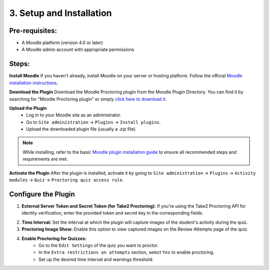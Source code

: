 3. Setup and Installation
=========================

Pre-requisites:
---------------
- A Moodle platform (version 4.0 or later)
- A Moodle admin account with appropriate permissions

Steps:
------
**Install Moodle**  
If you haven't already, install Moodle on your server or hosting platform. Follow the official `Moodle installation instructions <https://docs.moodle.org/405/en/Installing_Moodle>`_.

**Download the Plugin**  
Download the Moodle Proctoring plugin from the Moodle Plugin Directory. You can find it by searching for "Moodle Proctoring plugin" or simply `click here to download it <https://moodle.org/plugins/quizaccess_quizproctoring>`_.

.. image:: images/image8.png

**Upload the Plugin**  
  - Log in to your Moodle site as an administrator.
  - Go to ``Site administration`` -> ``Plugins`` -> ``Install plugins``.
  - Upload the downloaded plugin file (usually a `.zip` file).

.. image:: images/image12.png
.. image:: images/image6.png
.. image:: images/image17.png

.. note::  
   While installing, refer to the basic `Moodle plugin installation guide <https://docs.moodle.org/405/en/Installing_plugins>`_ to ensure all recommended steps and requirements are met.

**Activate the Plugin**  
After the plugin is installed, activate it by going to ``Site administration`` -> ``Plugins`` -> ``Activity modules`` -> ``Quiz`` -> ``Proctoring quiz access rule``.

**Configure the Plugin**
-------------------------
1. **External Server Token and Secret Token (for Take2 Proctoring):**  
   If you're using the Take2 Proctoring API for identity verification, enter the provided token and secret key in the corresponding fields.
.. image:: images/image13.png

2. **Time Interval:**  
   Set the interval at which the plugin will capture images of the student's activity during the quiz.

3. **Proctoring Image Show:**  
   Enable this option to view captured images on the Review Attempts page of the quiz.

4. **Enable Proctoring for Quizzes:**  
     - Go to the ``Edit Settings`` of the quiz you want to proctor.
     - In the ``Extra restrictions on attempts`` section, select ``Yes`` to enable proctoring.
     - Set up the desired time interval and warnings threshold.

.. image:: images/image10.png
